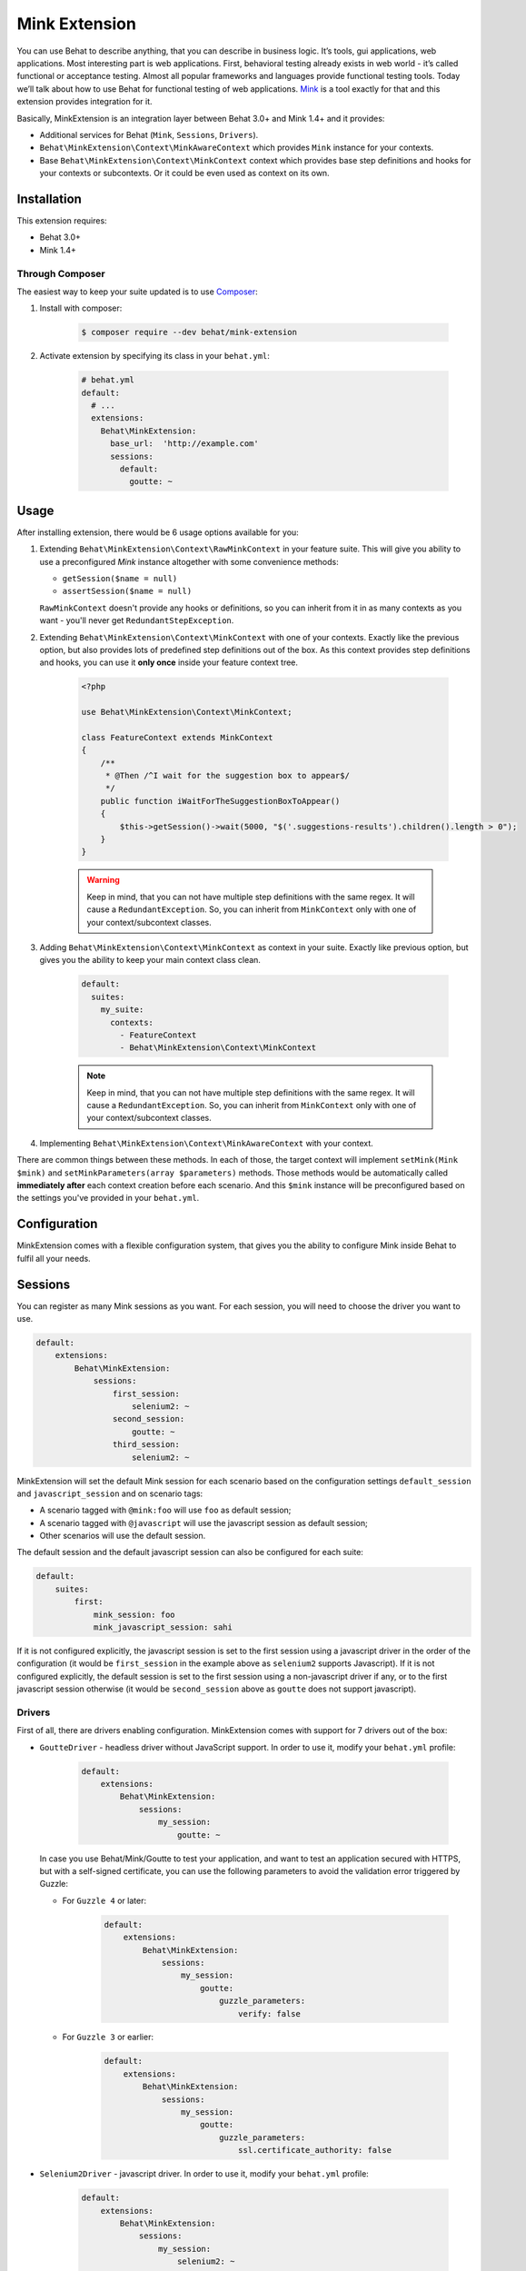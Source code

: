 Mink Extension
==============

You can use Behat to describe anything, that you can describe in business
logic. It’s tools, gui applications, web applications. Most interesting part
is web applications. First, behavioral testing already exists in web world -
it’s called functional or acceptance testing. Almost all popular frameworks
and languages provide functional testing tools. Today we’ll talk about how to
use Behat for functional testing of web applications. `Mink <http://mink.behat.org>`_
is a tool exactly for that and this extension provides integration for it.

Basically, MinkExtension is an integration layer between Behat 3.0+ and Mink 1.4+
and it provides:

* Additional services for Behat (``Mink``, ``Sessions``, ``Drivers``).
* ``Behat\MinkExtension\Context\MinkAwareContext`` which provides ``Mink``
  instance for your contexts.
* Base ``Behat\MinkExtension\Context\MinkContext`` context which provides base
  step definitions and hooks for your contexts or subcontexts. Or it could be
  even used as context on its own.

Installation
------------

This extension requires:

* Behat 3.0+
* Mink 1.4+

Through Composer
~~~~~~~~~~~~~~~~

The easiest way to keep your suite updated is to use `Composer <http://getcomposer.org>`_:

1. Install with composer:

    .. code-block:: bash

        $ composer require --dev behat/mink-extension

2. Activate extension by specifying its class in your ``behat.yml``:

    .. code-block:: yaml

        # behat.yml
        default:
          # ...
          extensions:
            Behat\MinkExtension:
              base_url:  'http://example.com'
              sessions:
                default:
                  goutte: ~

Usage
-----

After installing extension, there would be 6 usage options available for you:

1. Extending ``Behat\MinkExtension\Context\RawMinkContext`` in your feature suite.
   This will give you ability to use a preconfigured `Mink` instance altogether with some
   convenience methods:

   * ``getSession($name = null)``
   * ``assertSession($name = null)``

   ``RawMinkContext`` doesn't provide any hooks or definitions, so you can inherit from it
   in as many contexts as you want - you'll never get ``RedundantStepException``.

2. Extending ``Behat\MinkExtension\Context\MinkContext`` with one of your contexts.
   Exactly like the previous option, but also provides lots of predefined step definitions out
   of the box. As this context provides step definitions and hooks, you can use it **only once**
   inside your feature context tree.

    .. code-block:: php

        <?php

        use Behat\MinkExtension\Context\MinkContext;

        class FeatureContext extends MinkContext
        {
            /**
             * @Then /^I wait for the suggestion box to appear$/
             */
            public function iWaitForTheSuggestionBoxToAppear()
            {
                $this->getSession()->wait(5000, "$('.suggestions-results').children().length > 0");
            }
        }

    .. warning::

        Keep in mind, that you can not have multiple step definitions with the same regex.
        It will cause a ``RedundantException``. So, you can inherit from ``MinkContext``
        only with one of your context/subcontext classes.

3. Adding ``Behat\MinkExtension\Context\MinkContext`` as context in your suite.
   Exactly like previous option, but gives you the ability to keep your main context
   class clean.

    .. code-block:: yaml

        default:
          suites:
            my_suite:
              contexts:
                - FeatureContext
                - Behat\MinkExtension\Context\MinkContext

    .. note::

        Keep in mind, that you can not have multiple step definitions with the same regex.
        It will cause a ``RedundantException``. So, you can inherit from ``MinkContext``
        only with one of your context/subcontext classes.

4. Implementing ``Behat\MinkExtension\Context\MinkAwareContext`` with your context.

There are common things between these methods. In each of those, the target context will implement
``setMink(Mink $mink)`` and ``setMinkParameters(array $parameters)`` methods. Those methods would
be automatically called **immediately after** each context creation before each scenario. And
this ``$mink`` instance will be preconfigured based on the settings you've provided in your
``behat.yml``.

Configuration
-------------

MinkExtension comes with a flexible configuration system, that gives you
the ability to configure Mink inside Behat to fulfil all your needs.

Sessions
--------

You can register as many Mink sessions as you want. For each session, you
will need to choose the driver you want to use.

.. code-block:: yaml

    default:
        extensions:
            Behat\MinkExtension:
                sessions:
                    first_session:
                        selenium2: ~
                    second_session:
                        goutte: ~
                    third_session:
                        selenium2: ~

MinkExtension will set the default Mink session for each scenario based on
the configuration settings ``default_session`` and ``javascript_session``
and on scenario tags:

* A scenario tagged with ``@mink:foo`` will use ``foo`` as default session;
* A scenario tagged with ``@javascript`` will use the javascript session as default session;
* Other scenarios will use the default session.

The default session and the default javascript session can also be configured for
each suite:

.. code-block:: yaml

    default:
        suites:
            first:
                mink_session: foo
                mink_javascript_session: sahi

If it is not configured explicitly, the javascript session is set to the first
session using a javascript driver in the order of the configuration (it would
be ``first_session`` in the example above as ``selenium2`` supports Javascript).
If it is not configured explicitly, the default session is set to the first
session using a non-javascript driver if any, or to the first javascript session
otherwise (it would be ``second_session`` above as ``goutte`` does not support
javascript).

Drivers
~~~~~~~

First of all, there are drivers enabling configuration. MinkExtension comes
with support for 7 drivers out of the box:

* ``GoutteDriver`` - headless driver without JavaScript support. In order to use
  it, modify your ``behat.yml`` profile:

    .. code-block:: yaml

        default:
            extensions:
                Behat\MinkExtension:
                    sessions:
                        my_session:
                            goutte: ~

  .. Tips : HTTPS and self-signed certificate
  In case you use Behat/Mink/Goutte to test your application, and want to test an
  application secured with HTTPS, but with a self-signed certificate, you can use
  the following parameters to avoid the validation error triggered by Guzzle:

  * For ``Guzzle 4`` or later:

      .. code-block:: yaml

          default:
              extensions:
                  Behat\MinkExtension:
                      sessions:
                          my_session:
                              goutte:
                                  guzzle_parameters:
                                      verify: false

  * For ``Guzzle 3`` or earlier:

      .. code-block:: yaml

          default:
              extensions:
                  Behat\MinkExtension:
                      sessions:
                          my_session:
                              goutte:
                                  guzzle_parameters:
                                      ssl.certificate_authority: false

* ``Selenium2Driver`` - javascript driver. In order to use it, modify your
  ``behat.yml`` profile:

    .. code-block:: yaml

        default:
            extensions:
                Behat\MinkExtension:
                    sessions:
                        my_session:
                            selenium2: ~

* ``SauceLabsDriver`` - special flavor of the Selenium2Driver configured to use the
  selenium2 hosted installation of saucelabs.com. In order to use it, modify your
  ``behat.yml`` profile:

    .. code-block:: yaml

        default:
            extensions:
                Behat\MinkExtension:
                    sessions:
                        my_session:
                            sauce_labs: ~

* ``BrowserStackDriver`` - special flavor of the Selenium2Driver configured to use the
  selenium2 hosted installation of browserstack.com. In order to use it, modify your
  ``behat.yml`` profile:

    .. code-block:: yaml

        default:
            extensions:
                Behat\MinkExtension:
                    sessions:
                        my_session:
                            browser_stack: ~

* ``SeleniumDriver`` - javascript driver. In order to use it, modify your ``behat.yml``
  profile:

    .. code-block:: yaml

        default:
            extensions:
                Behat\MinkExtension:
                    sessions:
                        my_session:
                            selenium: ~

* ``SahiDriver`` - javascript driver. In order to use it, modify your ``behat.yml``
  profile:

    .. code-block:: yaml

        default:
            extensions:
                Behat\MinkExtension:
                    sessions:
                        my_session:
                            sahi: ~

* ``ZombieDriver`` - zombie.js javascript headless driver. In order to use it, modify
  your ``behat.yml`` profile:

    .. code-block:: yaml

        default:
            extensions:
                Behat\MinkExtension:
                    sessions:
                        default:
                            zombie:
                                # Specify the path to the node_modules directory.
                                node_modules_path: /usr/local/lib/node_modules/
                            options:
                                # Optionally specify zombie specific options like:
                                waitDuration: '5s'

.. note::

    The phar version of Mink comes bundled with all 5 drivers and you don't need to do
    anything except enabling them in order to use them.

    But if you're using Composer, you need to install drivers that you need first:

    - GoutteDriver - ``behat/mink-goutte-driver``
    - SeleniumDriver - ``behat/mink-selenium-driver``
    - Selenium2Driver (also used for SauceLabs and BrowserStack) - ``behat/mink-selenium2-driver``
    - SahiDriver - ``behat/mink-sahi-driver``
    - ZombieDriver - ``behat/mink-zombie-driver``

.. note::

    All drivers share the same API, which means that you could use multiple drivers
    for the same suite - which one fits your needs for concrete scenarios. Don't
    try to stick to a single driver as there's simply no universal solution - every
    driver has its pros and cons.

Additional Parameters
~~~~~~~~~~~~~~~~~~~~~

There's other useful parameters, that you can use to configure your suite:

* ``base_url`` - if you're using relative paths in your ``*.feature`` files
  (and you should), then this option will define which url to use as a basename
  for them.
* ``files_path`` - there's a special step definition for file upload inputs
  usage. You can use relative paths in those steps. ``files_path`` defines
  base path in which Mink should search those relative files.
* ``show_cmd`` - there's a special definition in MinkExtension, that saves
  currently opened page into temporary file and opens it with some browser
  utility (for debugging). This option defines command to be used for opening.
  For example: ``show_cmd: 'firefox %s'``.
* ``show_tmp_dir`` - the temporary folder used to show the opened page (defaults
  to the system temp dir)
* ``show_auto`` - Whether the opened page should be shown automatically when
  a step fails.
* ``browser_name`` - meta-option, that defines which browser to use for Sahi,
  Selenium and Selenium2 drivers.
* ``default_session`` - defines default session (driver) to be used for all
  untagged scenarios. Could be any enabled session name.
* ``javascript_session`` - defines javascript session (driver) (the one, which
  will be used for ``@javascript`` tagged scenarios). Could be any enabled session
  name.
* ``mink_loader`` - path to a file loaded to make Mink available (useful when
  using the PHAR archive for Mink, useless when using Composer)
